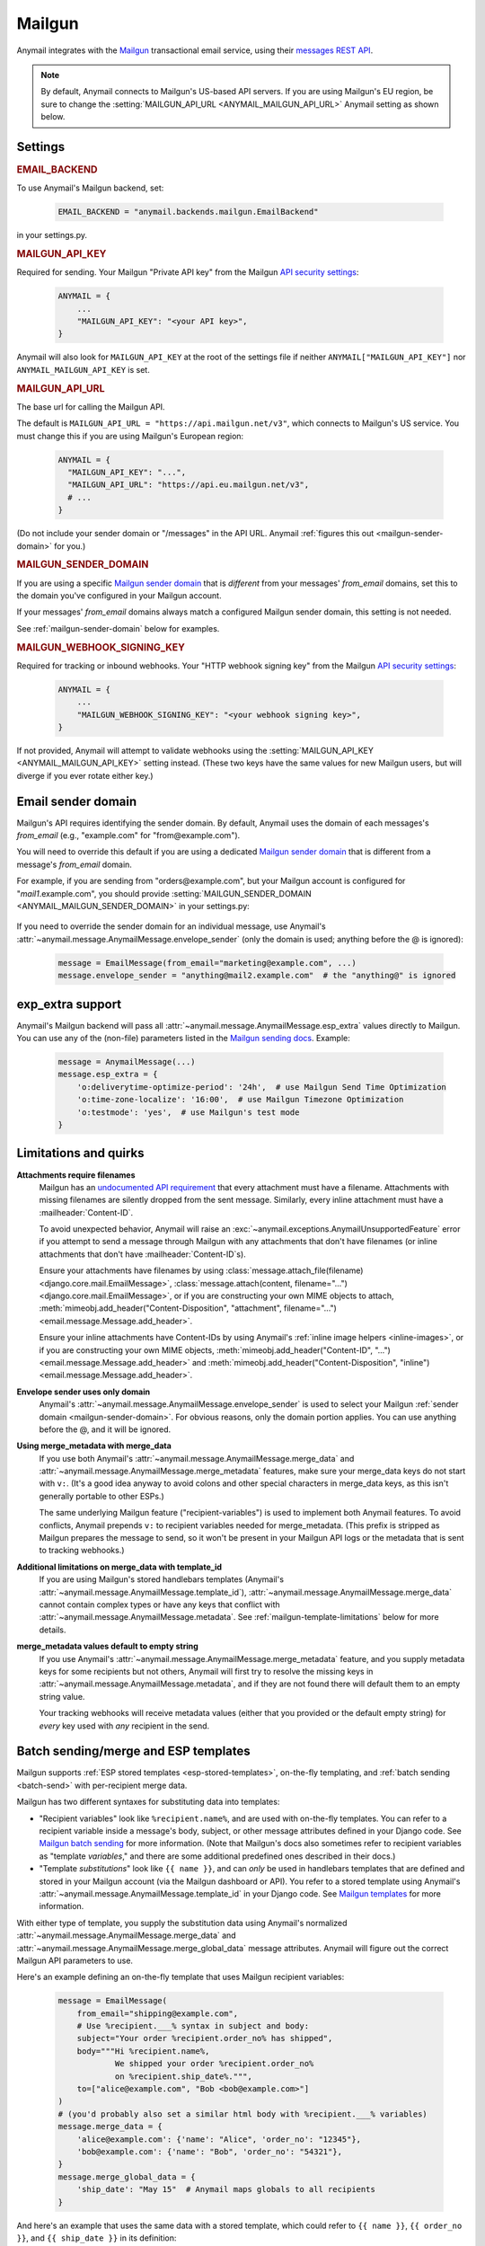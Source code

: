 .. _mailgun-backend:

Mailgun
=======

Anymail integrates with the `Mailgun <https://mailgun.com>`_
transactional email service, using their `messages REST API`_.

.. note::

    By default, Anymail connects to Mailgun's US-based API servers.
    If you are using Mailgun's EU region, be sure to change the
    :setting:`MAILGUN_API_URL <ANYMAIL_MAILGUN_API_URL>` Anymail setting
    as shown below.

.. _messages REST API: https://documentation.mailgun.com/en/latest/api-sending.html#sending


Settings
--------

.. rubric:: EMAIL_BACKEND

To use Anymail's Mailgun backend, set:

  .. code-block:: python

      EMAIL_BACKEND = "anymail.backends.mailgun.EmailBackend"

in your settings.py.


.. setting:: ANYMAIL_MAILGUN_API_KEY

.. rubric:: MAILGUN_API_KEY

Required for sending. Your Mailgun "Private API key" from the Mailgun
`API security settings`_:

  .. code-block:: python

      ANYMAIL = {
          ...
          "MAILGUN_API_KEY": "<your API key>",
      }

Anymail will also look for ``MAILGUN_API_KEY`` at the
root of the settings file if neither ``ANYMAIL["MAILGUN_API_KEY"]``
nor ``ANYMAIL_MAILGUN_API_KEY`` is set.


.. setting:: ANYMAIL_MAILGUN_API_URL

.. rubric:: MAILGUN_API_URL

The base url for calling the Mailgun API.

The default is ``MAILGUN_API_URL = "https://api.mailgun.net/v3"``, which connects
to Mailgun's US service. You must change this if you are using Mailgun's European
region:

  .. code-block:: python

      ANYMAIL = {
        "MAILGUN_API_KEY": "...",
        "MAILGUN_API_URL": "https://api.eu.mailgun.net/v3",
        # ...
      }

(Do not include your sender domain or "/messages" in the API URL. Anymail
:ref:`figures this out <mailgun-sender-domain>` for you.)


.. setting:: ANYMAIL_MAILGUN_SENDER_DOMAIN

.. rubric:: MAILGUN_SENDER_DOMAIN

If you are using a specific `Mailgun sender domain`_
that is *different* from your messages' `from_email` domains,
set this to the domain you've configured in your Mailgun account.

If your messages' `from_email` domains always match a configured
Mailgun sender domain, this setting is not needed.

See :ref:`mailgun-sender-domain` below for examples.


.. setting:: ANYMAIL_MAILGUN_WEBHOOK_SIGNING_KEY

.. rubric:: MAILGUN_WEBHOOK_SIGNING_KEY

.. versionadded:: 6.1

Required for tracking or inbound webhooks. Your "HTTP webhook signing key" from the
Mailgun `API security settings`_:

  .. code-block:: python

      ANYMAIL = {
          ...
          "MAILGUN_WEBHOOK_SIGNING_KEY": "<your webhook signing key>",
      }

If not provided, Anymail will attempt to validate webhooks using the
:setting:`MAILGUN_API_KEY <ANYMAIL_MAILGUN_API_KEY>` setting instead. (These two keys have
the same values for new Mailgun users, but will diverge if you ever rotate either key.)


.. _API security settings: https://app.mailgun.com/app/account/security/api_keys


.. _mailgun-sender-domain:

Email sender domain
-------------------

Mailgun's API requires identifying the sender domain.
By default, Anymail uses the domain of each messages's `from_email`
(e.g., "example.com" for "from\@example.com").

You will need to override this default if you are using
a dedicated `Mailgun sender domain`_ that is different from
a message's `from_email` domain.

For example, if you are sending from "orders\@example.com", but your
Mailgun account is configured for "*mail1*.example.com", you should provide
:setting:`MAILGUN_SENDER_DOMAIN <ANYMAIL_MAILGUN_SENDER_DOMAIN>` in your settings.py:

    .. code-block:: python
        :emphasize-lines: 4

        ANYMAIL = {
            ...
            "MAILGUN_API_KEY": "<your API key>",
            "MAILGUN_SENDER_DOMAIN": "mail1.example.com"
        }


If you need to override the sender domain for an individual message,
use Anymail's :attr:`~anymail.message.AnymailMessage.envelope_sender`
(only the domain is used; anything before the @ is ignored):

    .. code-block:: python

        message = EmailMessage(from_email="marketing@example.com", ...)
        message.envelope_sender = "anything@mail2.example.com"  # the "anything@" is ignored


.. _Mailgun sender domain:
    https://help.mailgun.com/hc/en-us/articles/202256730-How-do-I-pick-a-domain-name-for-my-Mailgun-account-


.. _mailgun-esp-extra:

exp_extra support
-----------------

Anymail's Mailgun backend will pass all :attr:`~anymail.message.AnymailMessage.esp_extra`
values directly to Mailgun. You can use any of the (non-file) parameters listed in the
`Mailgun sending docs`_. Example:

  .. code-block:: python

      message = AnymailMessage(...)
      message.esp_extra = {
          'o:deliverytime-optimize-period': '24h',  # use Mailgun Send Time Optimization
          'o:time-zone-localize': '16:00',  # use Mailgun Timezone Optimization
          'o:testmode': 'yes',  # use Mailgun's test mode
      }

.. _Mailgun sending docs: https://documentation.mailgun.com/en/latest/api-sending.html#sending


.. _mailgun-quirks:

Limitations and quirks
----------------------

**Attachments require filenames**
  Mailgun has an `undocumented API requirement`_ that every attachment must have a
  filename. Attachments with missing filenames are silently dropped from the sent
  message. Similarly, every inline attachment must have a :mailheader:`Content-ID`.

  To avoid unexpected behavior, Anymail will raise an
  :exc:`~anymail.exceptions.AnymailUnsupportedFeature` error if you attempt to send
  a message through Mailgun with any attachments that don't have filenames (or inline
  attachments that don't have :mailheader:`Content-ID`\s).

  Ensure your attachments have filenames by using
  :class:`message.attach_file(filename) <django.core.mail.EmailMessage>`,
  :class:`message.attach(content, filename="...") <django.core.mail.EmailMessage>`,
  or if you are constructing your own MIME objects to attach,
  :meth:`mimeobj.add_header("Content-Disposition", "attachment", filename="...") <email.message.Message.add_header>`.

  Ensure your inline attachments have Content-IDs by using Anymail's
  :ref:`inline image helpers <inline-images>`, or if you are constructing your own MIME objects,
  :meth:`mimeobj.add_header("Content-ID", "...") <email.message.Message.add_header>` and
  :meth:`mimeobj.add_header("Content-Disposition", "inline") <email.message.Message.add_header>`.

  .. versionchanged:: 4.3

      Earlier Anymail releases did not check for these cases, and attachments
      without filenames/Content-IDs would be ignored by Mailgun without notice.

**Envelope sender uses only domain**
  Anymail's :attr:`~anymail.message.AnymailMessage.envelope_sender` is used to
  select your Mailgun :ref:`sender domain <mailgun-sender-domain>`. For
  obvious reasons, only the domain portion applies. You can use anything before
  the @, and it will be ignored.

**Using merge_metadata with merge_data**
  If you use both Anymail's :attr:`~anymail.message.AnymailMessage.merge_data`
  and :attr:`~anymail.message.AnymailMessage.merge_metadata` features, make sure your
  merge_data keys do not start with ``v:``. (It's a good idea anyway to avoid colons
  and other special characters in merge_data keys, as this isn't generally portable
  to other ESPs.)

  The same underlying Mailgun feature ("recipient-variables") is used to implement
  both Anymail features. To avoid conflicts, Anymail prepends ``v:`` to recipient
  variables needed for merge_metadata. (This prefix is stripped as Mailgun prepares
  the message to send, so it won't be present in your Mailgun API logs or the metadata
  that is sent to tracking webhooks.)

**Additional limitations on merge_data with template_id**
  If you are using Mailgun's stored handlebars templates (Anymail's
  :attr:`~anymail.message.AnymailMessage.template_id`), :attr:`~anymail.message.AnymailMessage.merge_data`
  cannot contain complex types or have any keys that conflict with
  :attr:`~anymail.message.AnymailMessage.metadata`. See :ref:`mailgun-template-limitations`
  below for more details.

**merge_metadata values default to empty string**
  If you use Anymail's :attr:`~anymail.message.AnymailMessage.merge_metadata` feature,
  and you supply metadata keys for some recipients but not others, Anymail will first
  try to resolve the missing keys in :attr:`~anymail.message.AnymailMessage.metadata`,
  and if they are not found there will default them to an empty string value.

  Your tracking webhooks will receive metadata values (either that you provided or the
  default empty string) for *every* key used with *any* recipient in the send.


.. _undocumented API requirement:
    https://mailgun.uservoice.com/forums/156243-feature-requests/suggestions/35668606


.. _mailgun-templates:

Batch sending/merge and ESP templates
-------------------------------------

Mailgun supports :ref:`ESP stored templates <esp-stored-templates>`, on-the-fly
templating, and :ref:`batch sending <batch-send>` with per-recipient merge data.

.. versionchanged:: 7.0

  Added support for Mailgun's stored (handlebars) templates.

Mailgun has two different syntaxes for substituting data into templates:

* "Recipient variables" look like ``%recipient.name%``, and are used with on-the-fly
  templates. You can refer to a recipient variable inside a message's body, subject,
  or other message attributes defined in your Django code. See `Mailgun batch sending`_
  for more information. (Note that Mailgun's docs also sometimes refer to recipient
  variables as "template *variables*," and there are some additional predefined ones
  described in their docs.)

* "Template *substitutions*" look like ``{{ name }}``, and can *only* be used in
  handlebars templates that are defined and stored in your Mailgun account (via
  the Mailgun dashboard or API). You refer to a stored template using Anymail's
  :attr:`~anymail.message.AnymailMessage.template_id` in your Django code.
  See `Mailgun templates`_ for more information.

With either type of template, you supply the substitution data using Anymail's
normalized :attr:`~anymail.message.AnymailMessage.merge_data` and
:attr:`~anymail.message.AnymailMessage.merge_global_data` message attributes. Anymail
will figure out the correct Mailgun API parameters to use.

Here's an example defining an on-the-fly template that uses Mailgun recipient variables:

  .. code-block:: python

      message = EmailMessage(
          from_email="shipping@example.com",
          # Use %recipient.___% syntax in subject and body:
          subject="Your order %recipient.order_no% has shipped",
          body="""Hi %recipient.name%,
                  We shipped your order %recipient.order_no%
                  on %recipient.ship_date%.""",
          to=["alice@example.com", "Bob <bob@example.com>"]
      )
      # (you'd probably also set a similar html body with %recipient.___% variables)
      message.merge_data = {
          'alice@example.com': {'name': "Alice", 'order_no': "12345"},
          'bob@example.com': {'name': "Bob", 'order_no': "54321"},
      }
      message.merge_global_data = {
          'ship_date': "May 15"  # Anymail maps globals to all recipients
      }

And here's an example that uses the same data with a stored template, which could refer
to ``{{ name }}``, ``{{ order_no }}``, and ``{{ ship_date }}`` in its definition:

  .. code-block:: python

      message = EmailMessage(
          from_email="shipping@example.com",
          # The message body and html_body come from from the stored template.
          # (You can still use %recipient.___% fields in the subject:)
          subject="Your order %recipient.order_no% has shipped",
          to=["alice@example.com", "Bob <bob@example.com>"]
      )
      message.template_id = 'shipping-notification'  # name of template in our account
      # The substitution data is exactly the same as in the previous example:
      message.merge_data = {
          'alice@example.com': {'name': "Alice", 'order_no': "12345"},
          'bob@example.com': {'name': "Bob", 'order_no': "54321"},
      }
      message.merge_global_data = {
          'ship_date': "May 15"  # Anymail maps globals to all recipients
      }

When you supply per-recipient :attr:`~anymail.message.AnymailMessage.merge_data`,
Anymail supplies Mailgun's ``recipient-variables`` parameter, which puts Mailgun
in batch sending mode so that each "to" recipient sees only their own email address.
(Any cc's or bcc's will be duplicated for *every* to-recipient.)

If you want to use batch sending with a regular message (without a template), set
merge data to an empty dict: `message.merge_data = {}`.

Mailgun does not natively support global merge data. Anymail emulates
the capability by copying any :attr:`~anymail.message.AnymailMessage.merge_global_data`
values to every recipient.

.. _mailgun-template-limitations:

Limitations with stored handlebars templates
~~~~~~~~~~~~~~~~~~~~~~~~~~~~~~~~~~~~~~~~~~~~

Although Anymail tries to insulate you from Mailgun's relatively complicated API
parameters for template substitutions in batch sends, there are two cases it can't
handle. These *only* apply to stored handlebars templates (when you've set Anymail's
:attr:`~anymail.message.AnymailMessage.template_id` attribute).

First, metadata and template merge data substitutions use the same underlying
"custom data" API parameters when a handlebars template is used. If you have any
duplicate keys between your tracking metadata
(:attr:`~anymail.message.AnymailMessage.metadata`/:attr:`~anymail.message.AnymailMessage.merge_metadata`)
and your template merge data
(:attr:`~anymail.message.AnymailMessage.merge_data`/:attr:`~anymail.message.AnymailMessage.merge_global_data`),
Anymail will raise an :exc:`~anymail.exceptions.AnymailUnsupportedFeature` error.

Second, Mailgun's API does not allow complex data types like lists or dicts to be
passed as template substitutions for a batch send (confirmed with Mailgun support
8/2019). Your Anymail :attr:`~anymail.message.AnymailMessage.merge_data` and
:attr:`~anymail.message.AnymailMessage.merge_global_data` should only use simple
types like string or number. This means you cannot use the handlebars ``{{#each item}}``
block helper or dotted field notation like ``{{object.field}}`` with data passed
through Anymail's normalized merge data attributes.

Most ESPs do not support complex merge data types, so trying to do that is not recommended
anyway, for portability reasons. But if you *do* want to pass complex types to Mailgun
handlebars templates, and you're only sending to one recipient at a time, here's a
(non-portable!) workaround:

  .. code-block:: python

      # Using complex substitutions with Mailgun handlebars templates.
      # This works only for a single recipient, and is not at all portable between ESPs.
      message = EmailMessage(
          from_email="shipping@example.com",
          to=["alice@example.com"],  # single recipient *only* (no batch send)
          subject="Your order has shipped",  # recipient variables *not* available
      )
      message.template_id = 'shipping-notification'  # name of template in our account
      substitutions = {
          'items': [  # complex substitution data
              {'product': "Anvil", 'quantity': 1},
              {'product': "Tacks", 'quantity': 100},
          ],
          'ship_date': "May 15",
      }
      # Do *not* set Anymail's message.merge_data, merge_global_data, or merge_metadata.
      # Instead add Mailgun custom variables directly:
      message.extra_headers['X-Mailgun-Variables'] = json.dumps(substitutions)


.. _Mailgun batch sending:
    https://documentation.mailgun.com/en/latest/user_manual.html#batch-sending
.. _Mailgun templates:
    https://documentation.mailgun.com/en/latest/user_manual.html#templates

.. _mailgun-webhooks:

Status tracking webhooks
------------------------

.. versionchanged:: 4.0

    Added support for Mailgun's June, 2018 (non-"legacy") webhook format.

.. versionchanged:: 6.1

    Added support for a new :setting:`MAILGUN_WEBHOOK_SIGNING_KEY <ANYMAIL_MAILGUN_WEBHOOK_SIGNING_KEY>`
    setting, separate from your MAILGUN_API_KEY.

If you are using Anymail's normalized :ref:`status tracking <event-tracking>`, enter
the url in the Mailgun webhooks config for your domain. (Be sure to select the correct
sending domain---Mailgun's sandbox and production domains have separate webhook settings.)

Mailgun allows you to enter a different URL for each event type: just enter this same
Anymail tracking URL for all events you want to receive:

   :samp:`https://{random}:{random}@{yoursite.example.com}/anymail/mailgun/tracking/`

     * *random:random* is an :setting:`ANYMAIL_WEBHOOK_SECRET` shared secret
     * *yoursite.example.com* is your Django site

Mailgun implements a limited form of webhook signing, and Anymail will verify
these signatures against your
:setting:`MAILGUN_WEBHOOK_SIGNING_KEY <ANYMAIL_MAILGUN_WEBHOOK_SIGNING_KEY>`
Anymail setting. By default, Mailgun's webhook signature provides similar security
to Anymail's shared webhook secret, so it's acceptable to omit the
:setting:`ANYMAIL_WEBHOOK_SECRET` setting (and "{random}:{random}@" portion of the
webhook url) with Mailgun webhooks.

Mailgun will report these Anymail :attr:`~anymail.signals.AnymailTrackingEvent.event_type`\s:
delivered, rejected, bounced, complained, unsubscribed, opened, clicked.

The event's :attr:`~anymail.signals.AnymailTrackingEvent.esp_event` field will be
the parsed `Mailgun webhook payload`_ as a Python `dict` with ``"signature"`` and
``"event-data"`` keys.

Anymail uses Mailgun's webhook ``token`` as its normalized
:attr:`~anymail.signals.AnymailTrackingEvent.event_id`, rather than Mailgun's
event-data ``id`` (which is only guaranteed to be unique during a single day).
If you need the event-data id, it can be accessed in your webhook handler as
``event.esp_event["event-data"]["id"]``. (This can be helpful for working with
Mailgun's other event APIs.)

.. note:: **Mailgun legacy webhooks**

    In late June, 2018, Mailgun introduced a new set of webhooks with an improved
    payload design, and at the same time renamed their original webhooks to "Legacy
    Webhooks."

    Anymail v4.0 and later supports both new and legacy Mailgun webhooks, and the same
    Anymail webhook url works as either. Earlier Anymail versions can only be used
    as legacy webhook urls.

    The new (non-legacy) webhooks are preferred, particularly with Anymail's
    :attr:`~anymail.message.AnymailMessage.metadata` and
    :attr:`~anymail.message.AnymailMessage.tags` features. But if you have already
    configured the legacy webhooks, there is no need to change.

    If you are using Mailgun's legacy webhooks:

    * The :attr:`event.esp_event <anymail.signals.AnymailTrackingEvent.esp_event>` field
      will be a Django :class:`~django.http.QueryDict` of Mailgun event fields (the
      raw POST data provided by legacy webhooks).

    * You should avoid using "body-plain," "h," "message-headers," "message-id" or "tag"
      as :attr:`~anymail.message.AnymailMessage.metadata` keys. A design limitation in
      Mailgun's legacy webhooks prevents Anymail from reliably retrieving this metadata
      from opened, clicked, and unsubscribed events. (This is not an issue with the
      newer, non-legacy webhooks.)


.. _Mailgun webhook payload: https://documentation.mailgun.com/en/latest/user_manual.html#webhooks


.. _mailgun-inbound:

Inbound webhook
---------------

If you want to receive email from Mailgun through Anymail's normalized :ref:`inbound <inbound>`
handling, follow Mailgun's `Receiving, Storing and Fowarding Messages`_ guide to set up
an inbound route that forwards to Anymail's inbound webhook. (You can configure routes
using Mailgun's API, or simply using the `Mailgun receiving config`_.)

The *action* for your route will be either:

   :samp:`forward("https://{random}:{random}@{yoursite.example.com}/anymail/mailgun/inbound/")`
   :samp:`forward("https://{random}:{random}@{yoursite.example.com}/anymail/mailgun/inbound_mime/")`

     * *forward* is required to select Mailgun's "forward" action
       (Anymail does not support using the "store" action)
     * *random:random* is an :setting:`ANYMAIL_WEBHOOK_SECRET` shared secret
     * *yoursite.example.com* is your Django site

Anymail accepts either of Mailgun's "fully-parsed" (.../inbound/) and "raw MIME" (.../inbound_mime/)
formats; the URL tells Mailgun which you want. Because Anymail handles parsing and normalizing the data,
both are equally easy to use. The raw MIME option will give the most accurate representation of *any*
received email (including complex forms like multi-message mailing list digests). The fully-parsed option
*may* use less memory while processing messages with many large attachments.

If you want to use Anymail's normalized :attr:`~anymail.inbound.AnymailInboundMessage.spam_detected` and
:attr:`~anymail.inbound.AnymailInboundMessage.spam_score` attributes, you'll need to set your Mailgun
domain's inbound spam filter to "Deliver spam, but add X-Mailgun-SFlag and X-Mailgun-SScore headers"
(in the `Mailgun domains config`_).

Anymail will verify Mailgun inbound message events using your
:setting:`MAILGUN_WEBHOOK_SIGNING_KEY <ANYMAIL_MAILGUN_WEBHOOK_SIGNING_KEY>`
Anymail setting. By default, Mailgun's webhook signature provides similar security
to Anymail's shared webhook secret, so it's acceptable to omit the
:setting:`ANYMAIL_WEBHOOK_SECRET` setting (and "random:random@" portion of the
action) with Mailgun inbound routing.


.. _Receiving, Storing and Fowarding Messages:
   https://documentation.mailgun.com/en/latest/user_manual.html#receiving-forwarding-and-storing-messages
.. _Mailgun receiving config: https://app.mailgun.com/app/receiving/routes
.. _Mailgun domains config: https://app.mailgun.com/app/sending/domains
